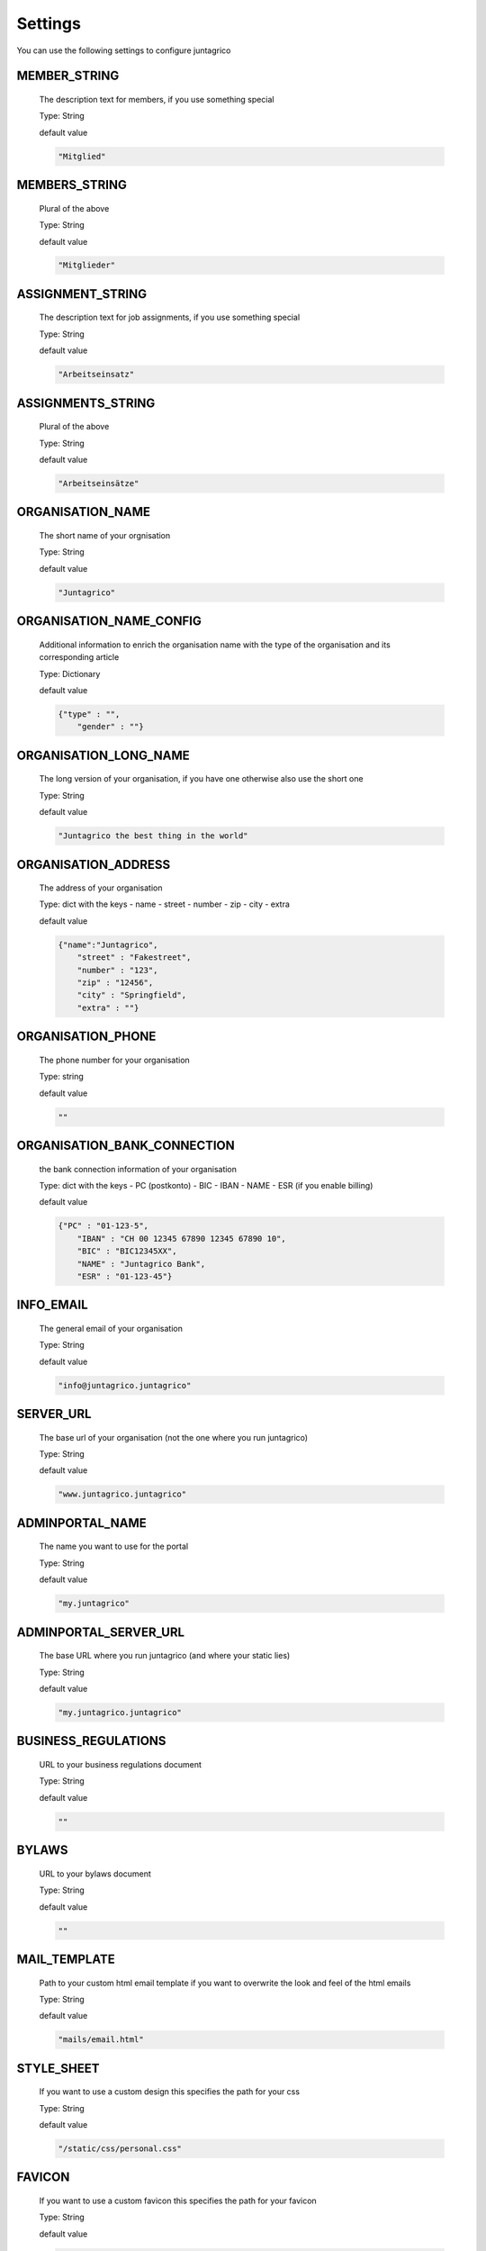 Settings
========

You can use the following settings to configure juntagrico


MEMBER_STRING
-------------
  The description text for members, if you use something special
  
  Type: String

  default value

  .. code-block:: python

    "Mitglied"

MEMBERS_STRING
--------------
  Plural of the above

  Type: String

  default value
    
  .. code-block:: python

    "Mitglieder"

ASSIGNMENT_STRING
-----------------
  The description text for job assignments, if you use something special

  Type: String

  default value

  .. code-block:: python

    "Arbeitseinsatz" 

ASSIGNMENTS_STRING
------------------
  Plural of the above

  Type: String

  default value

  .. code-block:: python

    "Arbeitseinsätze"

ORGANISATION_NAME
-----------------
  The short name of your orgnisation

  Type: String

  default value

  .. code-block:: python

    "Juntagrico"

ORGANISATION_NAME_CONFIG
------------------------
  Additional information to enrich the organisation name with the type of the organisation and its corresponding article

  Type: Dictionary

  default value

  .. code-block:: python

    {"type" : "",
        "gender" : ""}

ORGANISATION_LONG_NAME
----------------------
  The long version of your organisation, if you have one otherwise also use the short one
  
  Type: String

  default value

  .. code-block:: python

    "Juntagrico the best thing in the world"

ORGANISATION_ADDRESS
--------------------
  The address of your organisation
  
  Type: dict with the keys
  - name
  - street
  - number
  - zip
  - city
  - extra

  default value

  .. code-block:: python

    {"name":"Juntagrico", 
        "street" : "Fakestreet",
        "number" : "123",
        "zip" : "12456",
        "city" : "Springfield",
        "extra" : ""}

ORGANISATION_PHONE
------------------
  The phone number for your organisation

  Type: string

  default value

  .. code-block:: python

    ""

ORGANISATION_BANK_CONNECTION
----------------------------
  the bank connection information of your organisation
  
  Type: dict with the keys
  - PC (postkonto)
  - BIC
  - IBAN
  - NAME
  - ESR (if you enable billing)

  default value

  .. code-block:: python

    {"PC" : "01-123-5",
        "IBAN" : "CH 00 12345 67890 12345 67890 10",
        "BIC" : "BIC12345XX",
        "NAME" : "Juntagrico Bank",
        "ESR" : "01-123-45"}

INFO_EMAIL
----------
  The general email of your organisation
  
  Type: String

  default value

  .. code-block:: python

    "info@juntagrico.juntagrico"

SERVER_URL
----------
  The base url of your organisation (not the one where you run juntagrico)

  Type: String  

  default value

  .. code-block:: python

    "www.juntagrico.juntagrico"

ADMINPORTAL_NAME
----------------
  The name you want to use for the portal
  
  Type: String

  default value

  .. code-block:: python

    "my.juntagrico"

ADMINPORTAL_SERVER_URL
----------------------
  The base URL where you run juntagrico (and where your static lies)
  
  Type: String

  default value

  .. code-block:: python

    "my.juntagrico.juntagrico"

BUSINESS_REGULATIONS
--------------------
  URL to your business regulations document
  
  Type: String

  default value

  .. code-block:: python

    ""

BYLAWS
------
  URL to your bylaws document
  
  Type: String

  default value

  .. code-block:: python

    ""

MAIL_TEMPLATE
-------------
  Path to your custom html email template if you want to overwrite the look and feel of the html emails
  
  Type: String

  default value

  .. code-block:: python

    "mails/email.html"

STYLE_SHEET
-----------
  If you want to use a custom design this specifies the path for your css
  
  Type: String

  default value

  .. code-block:: python

    "/static/css/personal.css"

FAVICON
-------
  If you want to use a custom favicon this specifies the path for your favicon
  
  Type: String

  default value

  .. code-block:: python

    "/static/img/favicon.ico"

FAQ_DOC
-------
  URL to your FAQ document
  
  Type: String

  default value

  .. code-block:: python

    ""

BOOTSTRAP
---------
  If you want to use a customized version of bootstrap this specifies the corresponding path for it
  
  Type: String

  default value

  .. code-block:: python

    "/static/external/bootstrap-3.3.1/css/bootstrap.min.css"

EXTRA_SUB_INFO
--------------
  If you use extra subscriptions this describes the URL to the document describing them
  
  Type: String

  default value

  .. code-block:: python

    ""

ACTIVITY_AREA_INFO
------------------
  URL to your document describing your activity areas
  
  Type: String

  default value

  .. code-block:: python

    ""

SHARE_PRICE
-----------
  Price of one share
  
  Type: String

  default value
  
  .. code-block:: python

    "250"

BASE_FEE
--------
  Yearly fee for members without a subscription
  
  Type: String

  default value
  
  .. code-block:: python

    ""

CURRENCY
--------
  The default currency used within the system
  
  Type: String

  default value
  
  .. code-block:: python

    "CHF"

ASSIGNMENT_UNIT
---------------
  The mode how assignments are counted: Valid values are EMTITY and HOURS. ENTITY the assignments are counted by occurrence, Hours the value of the assignments are counted by the actual time the user spent on a job.
  
  Type: String

  default value
  
  .. code-block:: python

    "ENTITY"

PROMOTED_JOB_TYPES
------------------
  Types of jobs which should apear on start page
  
  Type: List of Strings

  default value

  .. code-block:: python

    []

PROMOTED_JOBS_AMOUNT
--------------------
  Amount of jobs which should be promoted on the start page
  
  Type: Integer

  default value

  .. code-block:: python

    2

DEPOT_LIST_GENERATION_DAYS
--------------------------
  Days on which the delivery list can be generated
  
  Type: List of Integers representing days of the week, where Monday is 0 and Sunday is 6.

  default value

  .. code-block:: python

    [0,1,2,3,4,5,6]

BILLING
-------
  Enabling bill generation and management
  
  Type: Boolean

  default value

  .. code-block:: python

    False

BUSINESS_YEAR_START
-------------------
  Defining the start of the business year
  
  Type: dict with the keys
  - day
  - month

  default value

  .. code-block:: python

    {"day":1, "month":1}

BUSINESS_YEAR_CANCELATION_MONTH
-------------------------------
  The date until you can cancel your subscriptions
  
  Type: Integer

  default value

  .. code-block:: python

    12

MEMBERSHIP_END_MONTH
--------------------
  The month at which end the members can leave the organisation
  
  Type: Integer

  default value

  .. code-block:: python

    6

DEMO_USER
---------
  If you run a demo setup and want to display the login name on the login page
  
  Type: String

  default value

  .. code-block:: python

    ''

DEMO_PWD
--------
  If you run a demo setup and want to display the password on the login page

  default value

  .. code-block:: python

    ''

IMAGES
------
  Defining the different images for core and job assignments etc

  default value

  .. code-block:: python

    {'status_100': '/static/img/status_100.png', 
        'status_75': '/static/img/status_75.png', 
        'status_50': '/static/img/status_50.png', 
        'status_25': '/static/img/status_25.png', 
        'status_0': '/static/img/status_0.png', 
        'single_full': '/static/img/single_full.png', 
        'single_empty': '/static/img/single_empty.png', 
        'single_core': '/static/img/single_core.png',
        'core': '/static/img/core.png'}

EMAILS
------
  Defining the different email templates

  default value

  .. code-block:: python

    {
        'welcome': 'mails/welcome_mail.txt',
        'co_welcome': 'mails/welcome_added_mail.txt',
        'co_added': 'mails/added_mail.txt',
        'password': 'mails/password_reset_mail.txt',
        'j_reminder': 'mails/job_reminder_mail.txt',
        'j_canceled': 'mails/job_canceled_mail.txt',
        'confirm': 'mails/confirm.txt',
        'j_changed': 'mails/job_time_changed_mail.txt',
        'j_signup': 'mails/job_signup_mail.txt',
        'd_changed': 'mails/depot_changed_mail.txt',
        's_created': 'mails/share_created_mail.txt',
        'n_sub': 'mails/new_subscription.txt',
        's_canceled': 'mails/subscription_canceled_mail.txt',
        'm_canceled': 'mails/membership_canceled_mail.txt',
        'b_share': 'mails/bill_share.txt',
        'b_sub': 'mails/bill_sub.txt',
        'b_esub': 'mails/bill_extrasub.txt'
    }

GOOGLE_API_KEY
--------------
  The google api key to enable the maps in juntagrico
  
  Type: String

  default value

  .. code-block:: python

    "GOOGLE_API_KEY"